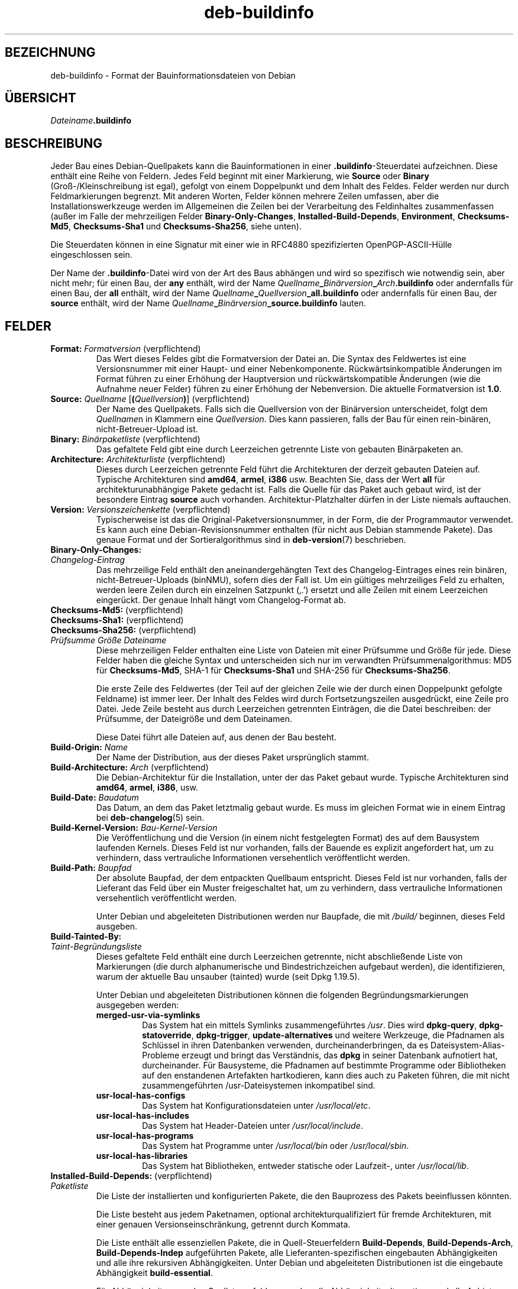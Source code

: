 .\" dpkg manual page - deb-buildinfo(5)
.\"
.\" Copyright © 1995-1996 Ian Jackson <ijackson@chiark.greenend.org.uk>
.\" Copyright © 2010 Russ Allbery <rra@debian.org>
.\" Copyright © 2015-2016 Guillem Jover <guillem@debian.org>
.\"
.\" This is free software; you can redistribute it and/or modify
.\" it under the terms of the GNU General Public License as published by
.\" the Free Software Foundation; either version 2 of the License, or
.\" (at your option) any later version.
.\"
.\" This is distributed in the hope that it will be useful,
.\" but WITHOUT ANY WARRANTY; without even the implied warranty of
.\" MERCHANTABILITY or FITNESS FOR A PARTICULAR PURPOSE.  See the
.\" GNU General Public License for more details.
.\"
.\" You should have received a copy of the GNU General Public License
.\" along with this program.  If not, see <https://www.gnu.org/licenses/>.
.
.\"*******************************************************************
.\"
.\" This file was generated with po4a. Translate the source file.
.\"
.\"*******************************************************************
.TH deb\-buildinfo 5 %RELEASE_DATE% %VERSION% dpkg\-Programmsammlung
.nh
.SH BEZEICHNUNG
deb\-buildinfo \- Format der Bauinformationsdateien von Debian
.
.SH ÜBERSICHT
\fIDateiname\fP\fB.buildinfo\fP
.
.SH BESCHREIBUNG
Jeder Bau eines Debian\-Quellpakets kann die Bauinformationen in einer
\&\fB.buildinfo\fP\-Steuerdatei aufzeichnen. Diese enthält eine Reihe von
Feldern. Jedes Feld beginnt mit einer Markierung, wie \fBSource\fP oder
\fBBinary\fP (Groß\-/Kleinschreibung ist egal), gefolgt von einem Doppelpunkt
und dem Inhalt des Feldes. Felder werden nur durch Feldmarkierungen
begrenzt. Mit anderen Worten, Felder können mehrere Zeilen umfassen, aber
die Installationswerkzeuge werden im Allgemeinen die Zeilen bei der
Verarbeitung des Feldinhaltes zusammenfassen (außer im Falle der
mehrzeiligen Felder \fBBinary\-Only\-Changes\fP, \fBInstalled\-Build\-Depends\fP,
\fBEnvironment\fP, \fBChecksums\-Md5\fP, \fBChecksums\-Sha1\fP und \fBChecksums\-Sha256\fP,
siehe unten).
.PP
Die Steuerdaten können in eine Signatur mit einer wie in RFC4880
spezifizierten OpenPGP\-ASCII\-Hülle eingeschlossen sein.
.PP
Der Name der \fB.buildinfo\fP\-Datei wird von der Art des Baus abhängen und wird
so spezifisch wie notwendig sein, aber nicht mehr; für einen Bau, der \fBany\fP
enthält, wird der Name
\fIQuellname\fP\fB_\fP\fIBinärversion\fP\fB_\fP\fIArch\fP\fB.buildinfo\fP oder andernfalls für
einen Bau, der \fBall\fP enthält, wird der Name
\fIQuellname\fP\fB_\fP\fIQuellversion\fP\fB_\fP\fBall.buildinfo\fP oder andernfalls für
einen Bau, der \fBsource\fP enthält, wird der Name
\fIQuellname\fP\fB_\fP\fIBinärversion\fP\fB_\fP\fBsource.buildinfo\fP lauten.
.
.SH FELDER
.TP 
\fBFormat:\fP \fIFormatversion\fP (verpflichtend)
Das Wert dieses Feldes gibt die Formatversion der Datei an. Die Syntax des
Feldwertes ist eine Versionsnummer mit einer Haupt\- und einer
Nebenkomponente. Rückwärtsinkompatible Änderungen im Format führen zu einer
Erhöhung der Hauptversion und rückwärtskompatible Änderungen (wie die
Aufnahme neuer Felder) führen zu einer Erhöhung der Nebenversion. Die
aktuelle Formatversion ist \fB1.0\fP.
.TP 
\fBSource:\fP \fIQuellname\fP [\fB(\fP\fIQuellversion\fP\fB)\fP] (verpflichtend)
Der Name des Quellpakets. Falls sich die Quellversion von der Binärversion
unterscheidet, folgt dem \fIQuellname\fPn in Klammern eine
\fIQuellversion\fP. Dies kann passieren, falls der Bau für einen rein\-binären,
nicht\-Betreuer\-Upload ist.
.TP 
\fBBinary:\fP \fIBinärpaketliste\fP (verpflichtend)
Das gefaltete Feld gibt eine durch Leerzeichen getrennte Liste von gebauten
Binärpaketen an.
.TP 
\fBArchitecture:\fP \fIArchitekturliste\fP (verpflichtend)
Dieses durch Leerzeichen getrennte Feld führt die Architekturen der derzeit
gebauten Dateien auf. Typische Architekturen sind \fBamd64\fP, \fBarmel\fP,
\fBi386\fP usw. Beachten Sie, dass der Wert \fBall\fP für architekturunabhängige
Pakete gedacht ist. Falls die Quelle für das Paket auch gebaut wird, ist der
besondere Eintrag \fBsource\fP auch vorhanden. Architektur\-Platzhalter dürfen
in der Liste niemals auftauchen.
.TP 
\fBVersion:\fP \fIVersionszeichenkette\fP (verpflichtend)
Typischerweise ist das die Original\-Paketversionsnummer, in der Form, die
der Programmautor verwendet. Es kann auch eine Debian\-Revisionsnummer
enthalten (für nicht aus Debian stammende Pakete). Das genaue Format und der
Sortieralgorithmus sind in \fBdeb\-version\fP(7) beschrieben.
.TP 
\fBBinary\-Only\-Changes:\fP
.TQ
\fIChangelog\-Eintrag\fP
Das mehrzeilige Feld enthält den aneinandergehängten Text des
Changelog\-Eintrages eines rein binären, nicht\-Betreuer\-Uploads (binNMU),
sofern dies der Fall ist. Um ein gültiges mehrzeiliges Feld zu erhalten,
werden leere Zeilen durch ein einzelnen Satzpunkt (‚.’) ersetzt und alle
Zeilen mit einem Leerzeichen eingerückt. Der genaue Inhalt hängt vom
Changelog\-Format ab.
.TP 
\fBChecksums\-Md5:\fP (verpflichtend)
.TQ
\fBChecksums\-Sha1:\fP (verpflichtend)
.TQ
\fBChecksums\-Sha256:\fP (verpflichtend)
.TQ
 \fIPrüfsumme\fP \fIGröße\fP \fIDateiname\fP
Diese mehrzeiligen Felder enthalten eine Liste von Dateien mit einer
Prüfsumme und Größe für jede. Diese Felder haben die gleiche Syntax und
unterscheiden sich nur im verwandten Prüfsummenalgorithmus: MD5 für
\fBChecksums\-Md5\fP, SHA\-1 für \fBChecksums\-Sha1\fP und SHA\-256 für
\fBChecksums\-Sha256\fP.

Die erste Zeile des Feldwertes (der Teil auf der gleichen Zeile wie der
durch einen Doppelpunkt gefolgte Feldname) ist immer leer. Der Inhalt des
Feldes wird durch Fortsetzungszeilen ausgedrückt, eine Zeile pro Datei. Jede
Zeile besteht aus durch Leerzeichen getrennten Einträgen, die die Datei
beschreiben: der Prüfsumme, der Dateigröße und dem Dateinamen.

Diese Datei führt alle Dateien auf, aus denen der Bau besteht.
.TP 
\fBBuild\-Origin:\fP \fIName\fP
Der Name der Distribution, aus der dieses Paket ursprünglich stammt.
.TP 
\fBBuild\-Architecture:\fP \fIArch\fP (verpflichtend)
Die Debian\-Architektur für die Installation, unter der das Paket gebaut
wurde. Typische Architekturen sind \fBamd64\fP, \fBarmel\fP, \fBi386\fP, usw.
.TP 
\fBBuild\-Date:\fP \fIBaudatum\fP
Das Datum, an dem das Paket letztmalig gebaut wurde. Es muss im gleichen
Format wie in einem Eintrag bei \fBdeb\-changelog\fP(5) sein.
.TP 
\fBBuild\-Kernel\-Version:\fP \fIBau\-Kernel\-Version\fP
Die Veröffentlichung und die Version (in einem nicht festgelegten Format)
des auf dem Bausystem laufenden Kernels. Dieses Feld ist nur vorhanden,
falls der Bauende es explizit angefordert hat, um zu verhindern, dass
vertrauliche Informationen versehentlich veröffentlicht werden.
.TP 
\fBBuild\-Path:\fP \fIBaupfad\fP
Der absolute Baupfad, der dem entpackten Quellbaum entspricht. Dieses Feld
ist nur vorhanden, falls der Lieferant das Feld über ein Muster
freigeschaltet hat, um zu verhindern, dass vertrauliche Informationen
versehentlich veröffentlicht werden.

Unter Debian und abgeleiteten Distributionen werden nur Baupfade, die mit
\fI/build/\fP beginnen, dieses Feld ausgeben.
.TP 
\fBBuild\-Tainted\-By:\fP
.TQ
\fITaint\-Begründungsliste\fP
Dieses gefaltete Feld enthält eine durch Leerzeichen getrennte, nicht
abschließende Liste von Markierungen (die durch alphanumerische und
Bindestrichzeichen aufgebaut werden), die identifizieren, warum der aktuelle
Bau unsauber (tainted) wurde (seit Dpkg 1.19.5).
.IP
Unter Debian und abgeleiteten Distributionen können die folgenden
Begründungsmarkierungen ausgegeben werden:
.RS
.TP 
\fBmerged\-usr\-via\-symlinks\fP
Das System hat ein mittels Symlinks zusammengeführtes \fI/usr\fP. Dies wird
\fBdpkg\-query\fP, \fBdpkg\-statoverride\fP, \fBdpkg\-trigger\fP, \fBupdate\-alternatives\fP
und weitere Werkzeuge, die Pfadnamen als Schlüssel in ihren Datenbanken
verwenden, durcheinanderbringen, da es Dateisystem\-Alias\-Probleme erzeugt
und bringt das Verständnis, das \fBdpkg\fP in seiner Datenbank aufnotiert hat,
durcheinander. Für Bausysteme, die Pfadnamen auf bestimmte Programme oder
Bibliotheken auf den enstandenen Artefakten hartkodieren, kann dies auch zu
Paketen führen, die mit nicht zusammengeführten /usr\-Dateisystemen
inkompatibel sind.
.TP 
\fBusr\-local\-has\-configs\fP
Das System hat Konfigurationsdateien unter \fI/usr/local/etc\fP.
.TP 
\fBusr\-local\-has\-includes\fP
Das System hat Header\-Dateien unter \fI/usr/local/include\fP.
.TP 
\fBusr\-local\-has\-programs\fP
Das System hat Programme unter \fI/usr/local/bin\fP oder \fI/usr/local/sbin\fP.
.TP 
\fBusr\-local\-has\-libraries\fP
Das System hat Bibliotheken, entweder statische oder Laufzeit\-, unter
\fI/usr/local/lib\fP.
.RE
.TP 
\fBInstalled\-Build\-Depends:\fP (verpflichtend)
.TQ
\fIPaketliste\fP
Die Liste der installierten und konfigurierten Pakete, die den Bauprozess
des Pakets beeinflussen könnten.

Die Liste besteht aus jedem Paketnamen, optional architekturqualifiziert für
fremde Architekturen, mit einer genauen Versionseinschränkung, getrennt
durch Kommata.

Die Liste enthält alle essenziellen Pakete, die in Quell\-Steuerfeldern
\fBBuild\-Depends\fP, \fBBuild\-Depends\-Arch\fP, \fBBuild\-Depends\-Indep\fP aufgeführten
Pakete, alle Lieferanten\-spezifischen eingebauten Abhängigkeiten und alle
ihre rekursiven Abhängigkeiten. Unter Debian und abgeleiteten Distributionen
ist die eingebaute Abhängigkeit \fBbuild\-essential\fP.

Für Abhängigkeiten aus den Quellsteuerfeldern werden alle
Abhängigkeitsalternativen und alle Anbieter abhängiger virtueller Pakete mit
aufgenommen.
.TP 
\fBUmgebung\fP
.TQ
\fIVariablenliste\fP
Die Liste der Umgebungsvariablen, die bekanntermaßen den Paketbauprozess
beeinflussen, wobei jede Umgebungsvariable von einem Gleichheitszeichen
(,=’) und dem mit Rückwärtsschrägstrichen (,\e\e’) maskierten Wert in
doppelten Anführungszeichen (,=’) gefolgt wird.
.
.\" .SH EXAMPLE
.\" .RS
.\" .nf
.\"
.\" .fi
.\" .RE
.
.SH "SIEHE AUCH"
\fBdeb\-changes\fP(5), \fBdeb\-version\fP(7), \fBdpkg\-genbuildinfo\fP(1).
.SH ÜBERSETZUNG
Die deutsche Übersetzung wurde 2004, 2006-2020 von Helge Kreutzmann
<debian@helgefjell.de>, 2007 von Florian Rehnisch <eixman@gmx.de>,
2008 von Sven Joachim <svenjoac@gmx.de> und 2019,2020 von Mario 
Blättermann <mario.blaettermann@gmail.com> 
angefertigt. Diese Übersetzung ist Freie Dokumentation; lesen Sie die
GNU General Public License Version 2 oder neuer für die Kopierbedingungen.
Es gibt KEINE HAFTUNG.
